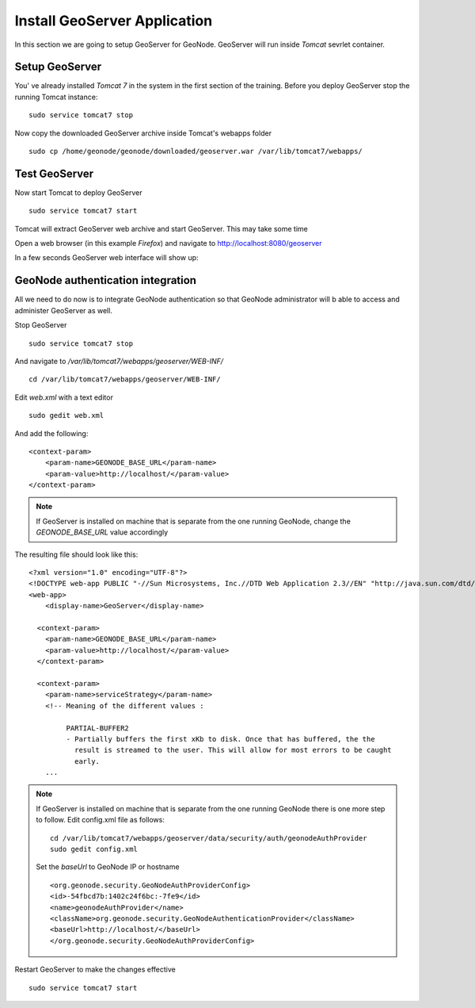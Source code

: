 .. _install_geoserver_application:

=============================
Install GeoServer Application
=============================

In this section we are going to setup GeoServer for GeoNode. GeoServer will run inside
`Tomcat` sevrlet container.

Setup GeoServer
===============

You' ve already installed `Tomcat 7` in the system in the first section of the training.
Before you deploy GeoServer stop the running Tomcat instance:
::
    sudo service tomcat7 stop

Now copy the downloaded GeoServer archive inside Tomcat's webapps folder
::

    sudo cp /home/geonode/geonode/downloaded/geoserver.war /var/lib/tomcat7/webapps/

Test GeoServer
===============

Now start Tomcat to deploy GeoServer
::
    sudo service tomcat7 start

Tomcat will extract GeoServer web archive and start GeoServer. This may take some time

Open a web browser (in this example `Firefox`) and navigate to http://localhost:8080/geoserver

.. image:: img/test_geoserver.png
   :width: 600px
   :alt: Connecto to GeoServer

In a few seconds GeoServer web interface will show up:

.. image:: img/test_geoserver2.png
   :width: 600px
   :alt: Connecto to GeoServer

GeoNode authentication integration
==================================

All we need to do now is to integrate GeoNode authentication so that GeoNode
administrator will b able to access and administer GeoServer as well.

Stop GeoServer
::
    sudo service tomcat7 stop

And navigate to `/var/lib/tomcat7/webapps/geoserver/WEB-INF/`
::
    cd /var/lib/tomcat7/webapps/geoserver/WEB-INF/

Edit `web.xml` with a text editor
::
    sudo gedit web.xml

And add the following:
::

    <context-param>
        <param-name>GEONODE_BASE_URL</param-name>
        <param-value>http://localhost/</param-value>
    </context-param>

.. note::

    If GeoServer is installed on machine that is separate from the one running
    GeoNode, change the `GEONODE_BASE_URL` value accordingly

The resulting file should look like this:

::

    <?xml version="1.0" encoding="UTF-8"?>
    <!DOCTYPE web-app PUBLIC "-//Sun Microsystems, Inc.//DTD Web Application 2.3//EN" "http://java.sun.com/dtd/web-app_2_3.dtd">
    <web-app>
        <display-name>GeoServer</display-name>

      <context-param>
        <param-name>GEONODE_BASE_URL</param-name>
        <param-value>http://localhost/</param-value>
      </context-param>

      <context-param>
        <param-name>serviceStrategy</param-name>
        <!-- Meaning of the different values :

             PARTIAL-BUFFER2
             - Partially buffers the first xKb to disk. Once that has buffered, the the
               result is streamed to the user. This will allow for most errors to be caught
               early.
        ...

.. note::
    If GeoServer is installed on machine that is separate from the one running GeoNode
    there is one more step to follow. Edit config.xml file as follows:
    ::

        cd /var/lib/tomcat7/webapps/geoserver/data/security/auth/geonodeAuthProvider
        sudo gedit config.xml

    Set the `baseUrl` to GeoNode IP or hostname
    ::

    <org.geonode.security.GeoNodeAuthProviderConfig>
    <id>-54fbcd7b:1402c24f6bc:-7fe9</id>
    <name>geonodeAuthProvider</name>
    <className>org.geonode.security.GeoNodeAuthenticationProvider</className>
    <baseUrl>http://localhost/</baseUrl>
    </org.geonode.security.GeoNodeAuthProviderConfig>


Restart GeoServer to make the changes effective
::
    sudo service tomcat7 start
